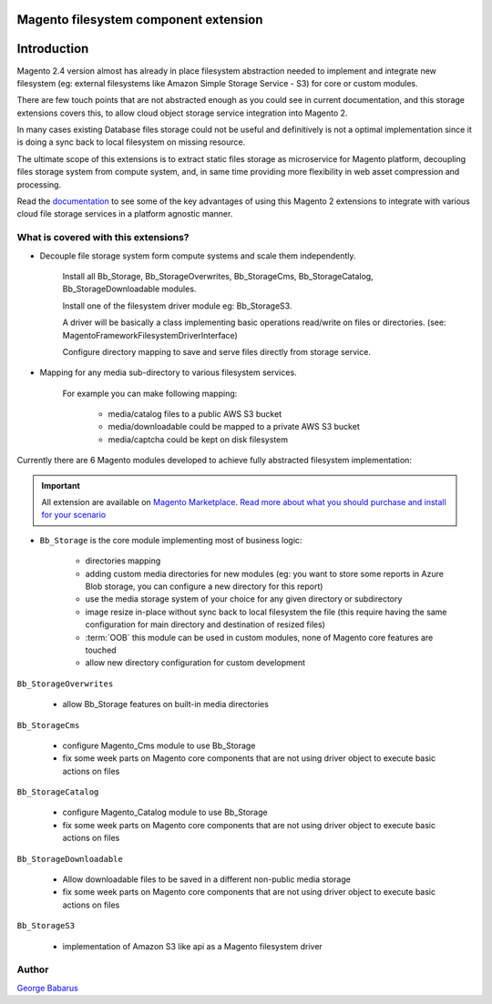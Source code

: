 .. role:: raw-html-m2r(raw)
   :format: html

***************************************
Magento filesystem component extension
***************************************

************
Introduction
************

Magento 2.4 version almost has already in place filesystem abstraction needed to implement and integrate new filesystem (eg: external filesystems like Amazon Simple Storage Service - S3) for core or custom modules.

There are few touch points that are not abstracted enough as you could see in current documentation, and this storage extensions covers this, to allow cloud object storage service integration into Magento 2.

In many cases existing Database files storage could not be useful and definitively is not a optimal implementation since it is doing a sync back to local filesystem on missing resource.

The ultimate scope of this extensions is to extract static files storage as microservice for Magento platform, decoupling files storage system from compute system, and, in same time providing more flexibility in web asset compression and processing.

Read the `documentation <https://docs.magento.asset42.com>`_ to see some of the key advantages of using this Magento 2 extensions to integrate with various cloud file storage services in a platform agnostic manner.

What is covered with this extensions?
=====================================

* Decouple file storage system form compute systems and scale them independently.

      Install all Bb_Storage, Bb_StorageOverwrites, Bb_StorageCms, Bb_StorageCatalog, Bb_StorageDownloadable modules.

      Install one of the filesystem driver module eg: Bb_StorageS3.

      A driver will be basically a class implementing basic operations read/write on files or directories. (see: Magento\Framework\Filesystem\DriverInterface)

      Configure directory mapping to save and serve files directly from storage service.

* Mapping for any media sub-directory to various filesystem services.

    For example you can make following mapping:

        * media/catalog files to a public AWS S3 bucket
        * media/downloadable could be mapped to a private AWS S3 bucket
        * media/captcha could be kept on disk filesystem


Currently there are 6 Magento modules developed to achieve fully abstracted filesystem implementation:

.. important::

    All extension are available on `Magento Marketplace <https://marketplace.magento.com/>`_.
    `Read more about what you should purchase and install for your scenario <https://docs.magento.asset42.com/en/latest/extension/installation.html>`_

* ``Bb_Storage`` is the core module implementing most of business logic:

    * directories mapping
    * adding custom media directories for new modules (eg: you want to store some reports in Azure Blob storage, you can configure a new directory for this report)
    * use the media storage system of your choice for any given directory or subdirectory
    * image resize in-place without sync back to local filesystem the file (this require having the same configuration for main directory and destination of resized files)
    * :term:`OOB` this module can be used in custom modules, none of Magento core features are touched
    * allow new directory configuration for custom development

``Bb_StorageOverwrites``

    * allow Bb_Storage features on built-in media directories

``Bb_StorageCms``

    * configure Magento_Cms module to use Bb_Storage
    * fix some week parts on Magento core components that are not using driver object to execute basic actions on files

``Bb_StorageCatalog``

    * configure Magento_Catalog module to use Bb_Storage
    * fix some week parts on Magento core components that are not using driver object to execute basic actions on files

``Bb_StorageDownloadable``

    * Allow downloadable files to be saved in a different non-public media storage
    * fix some week parts on Magento core components that are not using driver object to execute basic actions on files

``Bb_StorageS3``

    * implementation of Amazon S3 like api as a Magento filesystem driver


Author
======

`George Babarus <https://github.com/georgebabarus>`_
